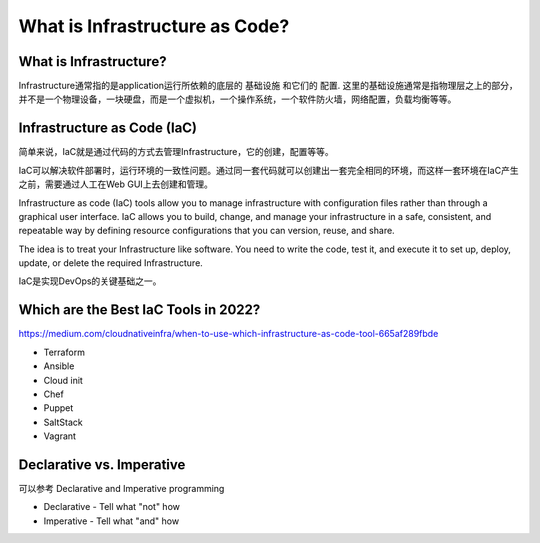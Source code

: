 What is Infrastructure as Code?
==================================


What is Infrastructure?
---------------------------

Infrastructure通常指的是application运行所依赖的底层的 ``基础设施`` 和它们的 ``配置``. 这里的基础设施通常是指物理层之上的部分，并不是一个物理设备，一块硬盘，而是一个虚拟机，一个操作系统，一个软件防火墙，网络配置，负载均衡等等。


Infrastructure as Code (IaC)
-------------------------------

简单来说，IaC就是通过代码的方式去管理Infrastructure，它的创建，配置等等。


IaC可以解决软件部署时，运行环境的一致性问题。通过同一套代码就可以创建出一套完全相同的环境，而这样一套环境在IaC产生之前，需要通过人工在Web GUI上去创建和管理。

Infrastructure as code (IaC) tools allow you to manage infrastructure with configuration files rather than through a graphical user interface. IaC allows you to build, change, and manage your infrastructure in a safe,
consistent, and repeatable way by defining resource configurations that you can version, reuse, and share.

The idea is to treat your Infrastructure like software. You need to write the code, test it, and execute it to set up, deploy, update, or delete the required Infrastructure.

IaC是实现DevOps的关键基础之一。


Which are the Best IaC Tools in 2022?
-------------------------------------------

https://medium.com/cloudnativeinfra/when-to-use-which-infrastructure-as-code-tool-665af289fbde


- Terraform
- Ansible
- Cloud init
- Chef
- Puppet
- SaltStack
- Vagrant

.. image:: _static/IaC-tools.png
   :alt: iac-tools


Declarative vs. Imperative
------------------------------

可以参考 Declarative and Imperative programming

- Declarative - Tell what "not" how
- Imperative - Tell what "and" how